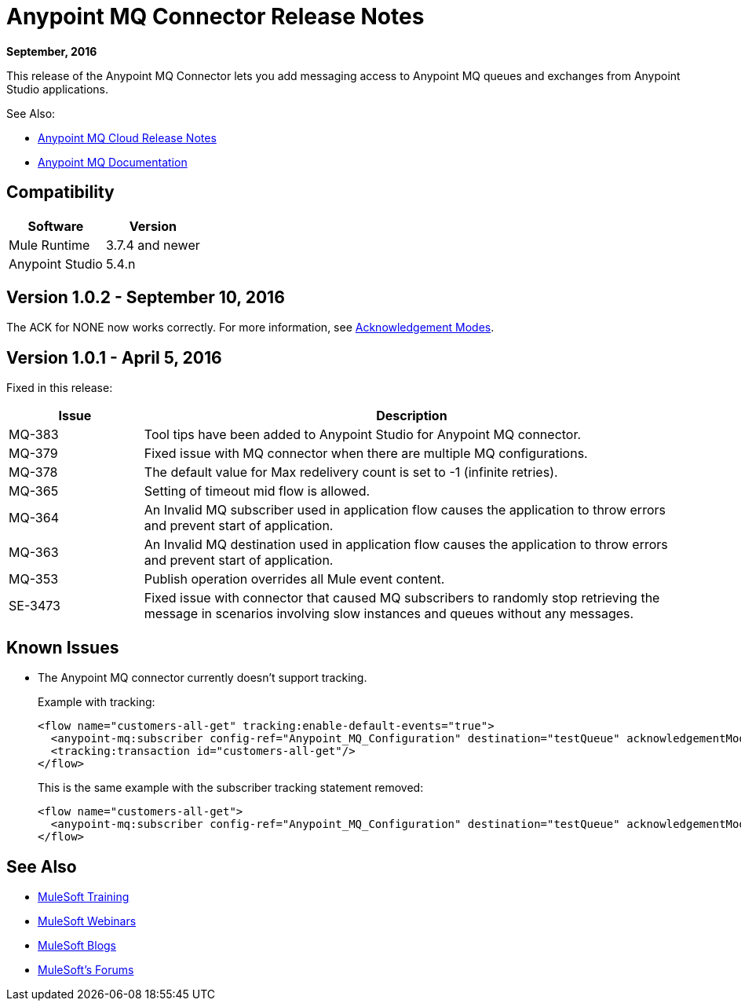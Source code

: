 = Anypoint MQ Connector Release Notes
:keywords: mq, connector, release, notes

*September, 2016*

This release of the Anypoint MQ Connector lets you add messaging access to Anypoint MQ queues and exchanges from Anypoint Studio applications.

See Also:

* link:/release-notes/mq-release-notes[Anypoint MQ Cloud Release Notes]
* link:/anypoint-mq[Anypoint MQ Documentation]

== Compatibility

[%header,cols="2*a"]
|===
|Software|Version
|Mule Runtime |3.7.4 and newer
|Anypoint Studio |5.4.n
|===

== Version 1.0.2 - September 10, 2016

The ACK for NONE now works correctly. For more information, see link:/anypoint-mq/mq-ack-mode[Acknowledgement Modes].

== Version 1.0.1 - April 5, 2016

Fixed in this release:

[%header,cols="20a,80a"]
|===
|Issue |Description
|MQ-383 |Tool tips have been added to Anypoint Studio for Anypoint MQ connector.
|MQ-379 |Fixed issue with MQ connector when there are multiple MQ configurations.
|MQ-378 |The default value for Max redelivery count is set to -1 (infinite retries).
|MQ-365 |Setting of timeout mid flow is allowed.
|MQ-364 |An Invalid MQ subscriber used in application flow causes the application to throw errors and prevent start of application.
|MQ-363 |An Invalid MQ destination used in application flow causes the application to throw errors and prevent start of application.
|MQ-353 |Publish operation overrides all Mule event content.
|SE-3473 |Fixed issue with connector that caused MQ subscribers to randomly stop retrieving the message in scenarios involving slow instances and queues without any messages.
|===

== Known Issues

* The Anypoint MQ connector currently doesn't support tracking.
+
Example with tracking:
+
[source,xml,linenums]
----
<flow name="customers-all-get" tracking:enable-default-events="true">
  <anypoint-mq:subscriber config-ref="Anypoint_MQ_Configuration" destination="testQueue" acknowledgementMode="AUTO"/>
  <tracking:transaction id="customers-all-get"/>
</flow>
----
+
This is the same example with the subscriber tracking statement removed:
+
[source,xml,linenums]
----
<flow name="customers-all-get">
  <anypoint-mq:subscriber config-ref="Anypoint_MQ_Configuration" destination="testQueue" acknowledgementMode="AUTO"/>
</flow>
----

== See Also

* link:http://training.mulesoft.com[MuleSoft Training]
* link:https://www.mulesoft.com/webinars[MuleSoft Webinars]
* link:http://blogs.mulesoft.com[MuleSoft Blogs]
* link:http://forums.mulesoft.com[MuleSoft's Forums]
